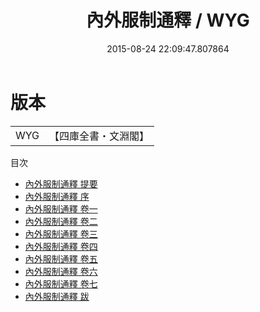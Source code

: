 #+TITLE: 內外服制通釋 / WYG
#+DATE: 2015-08-24 22:09:47.807864
* 版本
 |       WYG|【四庫全書・文淵閣】|
目次
 - [[file:KR1d0050_000.txt::000-1a][內外服制通釋 提要]]
 - [[file:KR1d0050_000.txt::000-3a][內外服制通釋 序]]
 - [[file:KR1d0050_001.txt::001-1a][內外服制通釋 卷一]]
 - [[file:KR1d0050_002.txt::002-1a][內外服制通釋 卷二]]
 - [[file:KR1d0050_003.txt::003-1a][內外服制通釋 卷三]]
 - [[file:KR1d0050_004.txt::004-1a][內外服制通釋 卷四]]
 - [[file:KR1d0050_005.txt::005-1a][內外服制通釋 卷五]]
 - [[file:KR1d0050_006.txt::006-1a][內外服制通釋 卷六]]
 - [[file:KR1d0050_007.txt::007-1a][內外服制通釋 卷七]]
 - [[file:KR1d0050_008.txt::008-1a][內外服制通釋 跋]]
